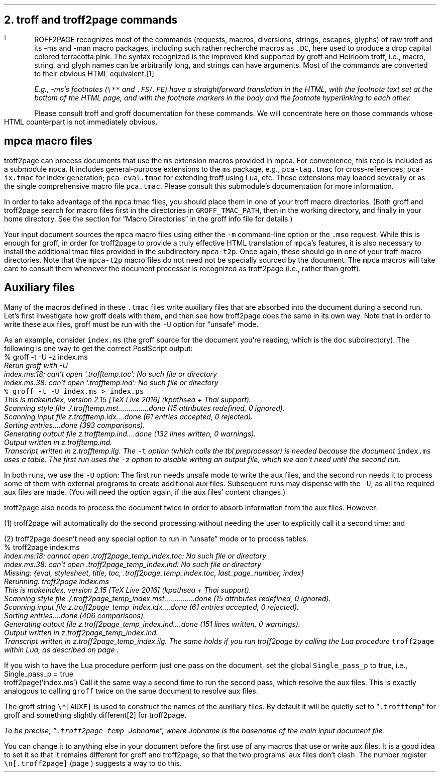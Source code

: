 .\" last modified 2020-12-04
.SH 1
2. troff and troff2page commands
.LP
.IX drop caps in color
.DC T ROFF2PAGE terracottapink
recognizes most of the commands (requests, macros,
diversions, strings, escapes, glyphs) of raw troff and its
-ms and -man macro packages, including such rather
recherch\('e macros as \fC.DC\fP, here used to produce a drop
capital
colored terracotta pink.
The syntax recognized is the improved kind
supported by \*[url https://www.gnu.org/software/groff]groff\& and \*[url \
http://heirloom.sf.net/doctools.html]Heirloom troff\&, i.e., macro, string,
and glyph names can be arbitrarily long, and strings can
have arguments.  Most of the commands are converted to their
obvious HTML equivalent.\**
.
.FS
.IX footnotes
.IX FS@.FS, macro
.IX FE@.FE, macro
E.g., -ms’s footnotes (\fC\e**\fP and \fC.FS\fP/\fC.FE\fP) have a
straightforward translation in the HTML, with the footnote text set at the
bottom of the HTML page, and with the footnote markers in the body and the
footnote hyperlinking to each other.
.FE
.
Please consult troff and groff documentation for these commands.  We will
concentrate here on those commands whose HTML counterpart is not immediately
obvious.
.PP
.SH 2
mpca macro files
.LP
.IX macro files provided with troff2page
.IX mpca macros
.IX pca-tag.tmac, macro file
.IX pca-ix.tmac, macro file
.IX pca-eval.tmac, macro file
.IX pca.tmac, macro file
troff2page can process documents that use the \fCms\fP extension macros
provided in \*[url http://github.com/ds26gte/mpca]mpca\&. For
convenience, this repo is included as a submodule \fCmpca\fP.
It includes general-purpose extensions to the \fCms\fP package,
e.g., \fCpca-tag.tmac\fP for cross-references; \fCpca-ix.tmac\fP
for index generation; \fCpca-eval.tmac\fP for extending troff
using Lua, etc. These extensions may loaded severally or as the
single comprehensive macro file \fCpca.tmac\fP. Please consult
this submodule’s documentation for more information.
.PP
.IX GROFF_TMAC_PATH, environment variable
In order to take advantage of the \fCmpca\fP tmac files, you
should place them in one of your troff macro directories. (Both
groff and troff2page search for macro files first in the
directories in \fCGROFF_TMAC_PATH\fP, then in the working
directory, and finally in your home directory. See the section
for “Macro Directories” in the groff info file for details.)
.PP
.IX m@-m, command-line option
.IX mso@.mso, groff request
Your input document sources the \fCmpca\fP macro files using
either the \fC-m\fP command-line option or the \fC.mso\fP request.
While this is enough for groff, in order for
troff2page to provide a truly effective HTML translation of
\fCmpca\fP’s features, it is also necessary to install the
additional tmac files provided in the subdirectory \fCmpca-t2p\fP.
Once again, these should go in one of your troff macro
directories. Note that the \fCmpca-t2p\fP macro files do not need not be
specially sourced by the document. The \fCmpca\fP macros will
take care to consult them whenever the document processor is
recognized as troff2page (i.e., rather than groff).
.PP
.SH 2
Auxiliary files
.LP
.IX unsafe mode
.IX auxiliary files
.IX U@-U, command-line option
Many of the macros defined in these \fC.tmac\fP files write
auxiliary files that are absorbed into the document during a
second run.  Let’s first investigate how groff deals with them,
and then see how troff2page does the same in its own way. Note
that in order to write these aux files, groff must be run with
the \fC-U\fP option for “unsafe” mode.
.PP
.IX t@-t, command-line option
.IX z@-z, command-line option
As an example, consider \fCindex.ms\fP (the groff source for the
document you’re reading, which is the \fCdoc\fP subdirectory).  The following is one
way to get the correct PostScript output:
.EX
    % groff -t -U -z index.ms
.ft CI
    Rerun groff with -U
    index.ms:18: can't open `.trofftemp.toc': No such file or directory
    index.ms:38: can't open `.trofftemp.ind': No such file or directory
.br
.ft C
    % groff -t -U index.ms > index.ps
.ft CI
    This is makeindex, version 2.15 [TeX Live 2016] (kpathsea + Thai support).
    Scanning style file ./.trofftemp.mst...............done (15 attributes redefined, 0 ignored).
    Scanning input file z.trofftemp.idx....done (61 entries accepted, 0 rejected).
    Sorting entries....done (393 comparisons).
    Generating output file z.trofftemp.ind....done (132 lines written, 0 warnings).
    Output written in z.trofftemp.ind.
    Transcript written in z.trofftemp.ilg.
.EE
The \fC-t\fP option (which calls the tbl
preprocessor) is needed because the
document \fCindex.ms\fP
uses a table.  The first run uses the \fC-z\fP option to disable
writing an output file, which we don’t need until the second
run.
.PP
In both runs, we use the \fC-U\fP option: The first run
needs unsafe mode to write the aux files, and the second run
needs it to process some of them with external programs to
create additional aux files.  Subsequent runs may dispense
with the \fC-U\fP, as all the required aux files are made.
(You will need the option again, if the aux files’ content
changes.)
.PP
troff2page also needs to process the document twice in order to absorb
information from the aux files. However:
.PP
(1) troff2page will automatically do the second processing
without needing the user to explicitly call it a second time; and
.PP
(2) troff2page doesn’t need any special option to run in “unsafe”
mode or to process tables.
.EX
    % troff2page index.ms
.ft CI
    index.ms:18: cannot open .troff2page_temp_index.toc: No such file or directory
    index.ms:38: can't open .troff2page_temp_index.ind: No such file or directory
    Missing: {eval, stylesheet, title, toc, .troff2page_temp_index.toc, last_page_number, index}
    Rerunning: troff2page index.ms
    This is makeindex, version 2.15 [TeX Live 2016] (kpathsea + Thai support).
    Scanning style file ./.troff2page_temp_index.mst...............done (15 attributes redefined, 0 ignored).
    Scanning input file z.troff2page_temp_index.idx....done (61 entries accepted, 0 rejected).
    Sorting entries....done (406 comparisons).
    Generating output file z.troff2page_temp_index.ind....done (151 lines written, 0 warnings).
    Output written in z.troff2page_temp_index.ind.
    Transcript written in z.troff2page_temp_index.ilg.
.EE
The same holds if you run troff2page by calling
the Lua procedure \fCtroff2page\fP within Lua, as described on
page \*[TAG:calling_troff2page_within_lua].
.PP
If you wish to have
the Lua procedure perform just one pass on the document, set the
global \fCSingle_pass_p\fP to true, i.e.,
.EX
    Single_pass_p = true
    troff2page('index.ms')
.EE
Call it the same way a second time to run the second pass, which
resolve the aux files. This is exactly analogous to calling
\fCgroff\fP twice on the same document to resolve aux files.
.PP
.TAG auxf
.IX auxiliary files!naming of
.IX troff2page@.troff2page, number register
The groff string \fC\e*[AUXF]\fP is used to construct the
names of the
auxiliary files.  By default it
will be quietly set to “\fC.trofftemp\fP” for groff and something slightly
different\** for troff2page.
.FS
To be precise, “\fC.troff2page_temp_\fP\fIJobname\fP”, where
\fIJobname\fP is the basename of the main input document file.
.FE
You can change it to anything else in
your document before the first use of any macros that use or
write aux files.  It is a good idea to set it so that it
remains
different for groff and troff2page, so that the two
programs’ aux files don’t clash.  The number register
\fC\en[.troff2page]\fP (page \*[TAG:cond-bp]) suggests a way
to do this.
